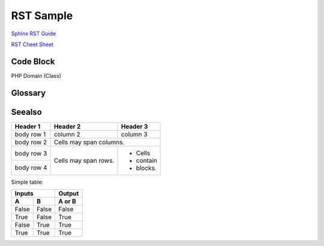 .. _rst-sample:

=============
RST Sample
=============

`Sphinx RST Guide <https://sublime-and-sphinx-guide.readthedocs.io/en/latest/index.html>`_

`RST Cheet Sheet <https://docutils.sourceforge.io/docs/user/rst/quickref.html>`_

Code Block
##########

.. code-block:: php
   :caption: ./file.php
   :linenos:
   :lineno-start: 20
   :emphasize-lines: 1,4-6

    class Session
    {
        public function __construct()
        {
            $this->test = 123;
        }
    }

PHP Domain (Class)

.. php:class:: DateTime

  Datetime class

  .. php:method:: setDate($year, $month, $day)

      Set the date.

      :param int $year: The year.
      :param int $month: The month.
      :param int $day: The day.
      :returns: Either false on failure, or the datetime object for method chaining.


  .. php:method:: setTime($hour, $minute[, $second])

      Set the time.

      :param int $hour: The hour
      :param int $minute: The minute
      :param int $second: The second
      :returns: Either false on failure, or the datetime object for method chaining.

  .. php:const:: ATOM

      Y-m-d\TH:i:sP

Glossary
########

.. glossary::

   environment
      A structure where information about all documents under the root is
      saved, and used for cross-referencing.  The environment is pickled
      after the parsing stage, so that successive runs only need to read
      and parse new and changed documents.

   source directory
      The directory which, including its subdirectories, contains all
      source files for one Sphinx project.

Seealso
#######

.. seealso::

   `GNU tar manual, Basic Tar Format <http://link>`_
      Documentation for tar archive files, including GNU tar extensions.

+------------+------------+-----------+
| Header 1   | Header 2   | Header 3  |
+============+============+===========+
| body row 1 | column 2   | column 3  |
+------------+------------+-----------+
| body row 2 | Cells may span columns.|
+------------+------------+-----------+
| body row 3 | Cells may  | - Cells   |
+------------+ span rows. | - contain |
| body row 4 |            | - blocks. |
+------------+------------+-----------+

Simple table:

=====  =====  ======
   Inputs     Output
------------  ------
  A      B    A or B
=====  =====  ======
False  False  False
True   False  True
False  True   True
True   True   True
=====  =====  ======
